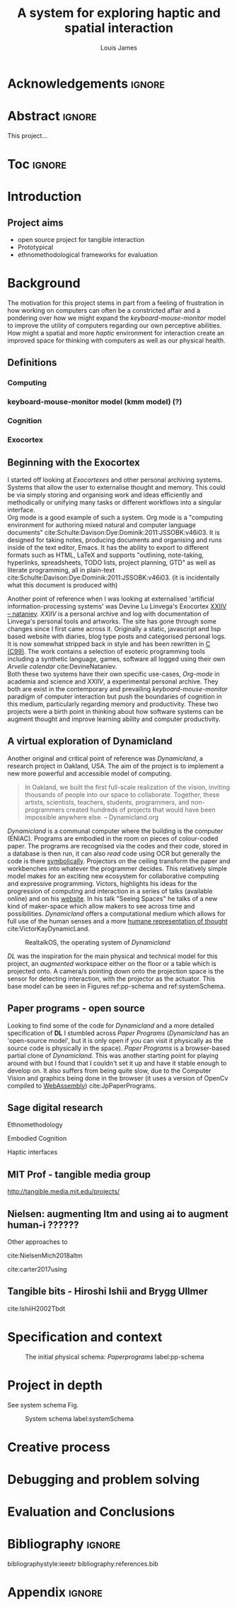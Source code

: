 #+title: A system for exploring haptic and spatial interaction 
#+author: Louis James
#+options: h:2 num:t toc:nil \n:nil
#+description: Final year project for Creative Computing
#+latex_class: book
#+latex_header_extra: \input{config.tex}
#+LATEX_HEADER: \setlength{\parindent}{0pt}
#+LATEX_HEADER: \usepackage[margin=1in]{geometry}
#+LATEX_HEADER: \usepackage{emptypage}

* other title ideas :noexport:
# #+title: Spatial memory, embodied thinking, computer vision projection application \\
# #+title: or \\
# #+title: Exploring cognition and interaction in a spatial and physicalised computer environment. \\
# #+title: or \\
* Acknowledgements :ignore:
\renewcommand{\abstractname}{Acknowledgements}
\begin{abstract}
 Thanks to my family, Florent, Chudleigh dwellers, Jamie ...
\end{abstract}
\newpage


* notes from tutorial 7/5                                          :noexport:
** Main
- my i me, first person reference in writing
- org mode, one file or seperate files for chapters?
** Miscellaneous 
- LICENCE, Creative commons etc. Any relevance to assement or for personal release?
- Graduation, grade. Adjusted?
** Avoid personal storytelling throughout
** some personal background in inspiration
** New scope
*** finish the vision element to usable
*** social / interaction 
*** opencv - static v movement tracking 
**** shape
*** Evaluation and context 
**** Open source base system for tangible interfaces
***** Dynamicland open source question
*** opencv
**** openpose 
**** optical flow
*** abstract data type api / specification
*** swagger api open api spec web based
*** Charm spec music abstract spec
*** Oop - handle example
**** UML diag
**** return
**** side
*** Taxonomy of interaction
- formalising blob tracking example
- movement v stillness


* Abstract :ignore:
\renewcommand{\abstractname}{Abstract}
#+LaTeX: \begin{abstract}
This project...
#+LaTeX: \end{abstract}
* Toc :ignore:
\tableofcontents
#+latex: \listoffigures
* Group writing session -                                          :noexport:

** Today: 
Outline background research and
** So far 
Only the main structure is in place
** By the end of the session:
Have written a good overview of literature sorted out main references and cited
them
** First 45 mins
Identify main references and begin writing. Describing background research and
academic context for the project.

* Introduction

** Project aims

- open source project for tangible interaction
- Prototypical
- ethnomethodological frameworks for evaluation

* Background

The motivation for this project stems in part from a feeling of frustration in
how working on computers can often be a constricted affair and a pondering over
how we might expand the /keyboard-mouse-monitor/ model to improve the utility of
computers regarding our own perceptive abilities. How might a spatial and more
/haptic/ environment for interaction create an improved space for thinking with
computers as well as our physical health.

** Definitions
*** Computing
*** keyboard-mouse-monitor model (kmm model) (?)
*** Cognition
*** Exocortex

** Beginning with the Exocortex

I started off looking at /Exocortexes/ and other personal archiving systems.
Systems that allow the user to externalise thought and memory. This could be via
simply storing and organising work and ideas efficiently and methodically or
unifying many tasks or different workflows into a singular interface. \\

Org mode is a good example of such a system. Org mode is a "computing
environment for authoring mixed natural and computer language documents"
cite:Schulte:Davison:Dye:Dominik:2011:JSSOBK:v46i03. It is designed for taking
notes, producing documents and organising and runs inside of the text editor,
Emacs. It has the ability to export to different formats such as HTML, LaTeX and
supports "outlining, note-taking, hyperlinks, spreadsheets, TODO lists, project
planning, GTD" as well as literate programming, all in plain-text
cite:Schulte:Davison:Dye:Dominik:2011:JSSOBK:v46i03. (it is incidentally what
this document is produced with) \\


Another point of reference when I was looking at externalised 'artificial
information-processing systems' was Devine Lu Linvega's Exocortex [[https://wiki.xxiivv.com/site/nataniev.html][XXIIV --
nataniev]]. /XXIIV/ is a personal archive and log with documentation of Linvega's
personal tools and artworks. The site has gone through some changes since I
first came across it. Originally a static, javascript and lisp based website
with diaries, blog type posts and categorised personal logs. It is now somewhat
stripped back in style and has been rewritten in [[https://en.wikipedia.org/wiki/C99][C (C99)]]. The work contains a
selection of esoteric programming tools including a synthetic language, games,
software all logged using their own /Arvelie calendar/ cite:DevineNataniev. \\

Both these two systems have their own specific use-cases, /Org-mode/ in academia
and science and /XXIIV/, a experimental personal archive. They both
are exist in the contemporary and prevailing /keyboard-mouse-monitor/ paradigm
of computer interaction but push the boundaries of cognition in this medium,
particularly regarding memory and productivity. These two projects were a birth
point in thinking about how software systems can be augment thought and
improve learning ability and computer productivity.


** A virtual exploration of Dynamicland

Another original and critical point of reference was /Dynamicland/, a research
project in Oakland, USA. The aim of the project is to implement a new more
powerful and accessible model of computing.

#+begin_quote

In Oakland, we built the first full-scale realization of the vision, inviting
thousands of people into our space to collaborate. Together, these artists,
scientists, teachers, students, programmers, and non-programmers created
hundreds of projects that would have been impossible anywhere else.
-- Dynamicland.org 

#+end_quote


/Dynamicland/ is a communal computer where the building is the computer (ENIAC).
Programs are embodied in the room on pieces of colour-coded paper. The programs
are recognised via the codes and their code, stored in a database is then run,
it can also /read/ code using OCR but generally the code is there [[https://thenewstack.io/dynamicland-rethinks-computer-interfaces/][symbolically]].
Projectors on the ceiling transform the paper and workbenches into whatever the
programmer decides. This relatively simple model makes for an exciting new
ecosystem for collaborative computing and expressive programming. Victors,
highlights his ideas for the progression of computing and interaction in a
series of talks (available online) and on his [[http://worrydream.com][website]]. In his talk "Seeing
Spaces" he talks of a new kind of maker-space which allow makers to see across
time and possibilities. /Dynamicland/ offers a computational medium which allows
for full use of the human senses and a more [[https://vimeo.com/115154289][humane representation of thought]]
cite:VictorKayDynamicLand. \\

#+caption: RealtalkOS, the operating system of /Dynamicland/
#+ATTR_LATEX: :width 12cm
[[file:assets/realtalk-os.jpg]]  


/DL/ was the inspiration for the main physical and technical model for
this project, an /augmented/ workspace either on the floor or a table which is
projected onto. A camera/s pointing down onto the projection space is the sensor
for detecting interaction, with the projector as the actuator. This base model can be
seen in Figures ref:pp-schema and  ref:systemSchema.


*** Dynamiclands opensource model :noexport:

** Paper programs - open source

Looking to find some of the code for /Dynamicland/ and a more detailed
specification of *DL* I stumbled across /Paper Programs/ (/Dynamicland/ has an
'open-source model', but it is only open if you can visit it physically as the
source code is physically in the space). /Paper Programs/ is a browser-based
partial clone of /Dynamicland/. This was another starting point for playing
around with but I found that I couldn't set it up and have it stable enough to
develop on. It also suffers from being quite slow, due to the Computer Vision
and graphics being done in the browser (it uses a version of OpenCv compiled to
[[https://webassembly.org/][WebAssembly]]) cite:JpPaperPrograms.


** Sage digital research

Ethnomethodology

Embodied Cognition

Haptic interfaces

** MIT Prof - tangible media group
http://tangible.media.mit.edu/projects/
** Design of everyday things? :noexport:

** Nielsen: augmenting ltm and using ai to augment human-i ??????

Other approaches to 

cite:NielsenMich2018altm

cite:carter2017using  

** sage haptics :noexport:
- Touch is bi-directional, percieve and actuate via touch
  - Touch is an input and output tool in HCI
- Also can be active and passive. Exploration of object vs /passive/ eg vibrotactile actuators in a mobile phone vibrating when phone rings.
- 

** Tangible bits - Hiroshi Ishii  and  Brygg Ullmer
cite:IshiiH2002Tbdt

** mental and physical health implications of contemporary computing ? Are they really quite minor? :noexport:


** Computational creativity? :noexport:

*** Open source

*** alex mclean thesis

*** 

** Main refs :noexport:
- Interaction design beyond HCI cite:SharpHelen2019IDBH
- Sage handbook of digital technology research cite:HigginsSteve2015TSho
  - Embodied cognition
  - Haptic interfaces
    - Augmented planning workbench cite:IshiiH2002Aupw 
  - Ethnomethodology
    - As an evaluative framework cite:HigginsSteve2015TSho
- Dynamicland cite:VictorKayDynamicLand
- The design of everyday things cite:TennerEdward2015TDoE
- Tidal cycles, Alex mcleans thesis ???
- Why increases in adolescent depression may be linked to the technological environment cite:TwengeJeanM2020Wiia
- Augmenting long term memory cite:NielsenMich2018altm 

* Specification and context

#+caption: The initial physical schema: /Paperprograms/ label:pp-schema
#+ATTR_LATEX: :width 15cm
[[file:assets/pp-diag.png]]


* Project in depth

See system schema Fig.  

#+caption: System schema label:systemSchema  
#+ATTR_LATEX: :width 15cm
[[file:assets/project-schema-final.png]]


* Creative process
* Debugging and problem solving
* Evaluation and Conclusions
* Research notes :noexport:
** SAGE GUIDEBOOK for digital technology research
*** Theories of embodiment in HCI
*** Haptic interfaces
"the widgets cannot provide the haptic response that physical objects do when
touched or clicked. By adding haptic feedback to user interfaces, we can
recreate the physical sensation of pressing a button, holding a ball or even
create completely new touch sensations."

*** ethno methodology
- Propose and trial ethnomethodological framework for project evaluation
* Links :noexport:
- http://web.mit.edu/ebj/www/JPER.pdf - similar project - urban planning workbench
- Sage digital tech research handbook
  - embodied interaction
  - haptic interfaces
  - ethnomethodology 

* Bibliography :ignore:

bibliographystyle:ieeetr 
bibliography:references.bib

* Appendix :ignore:

